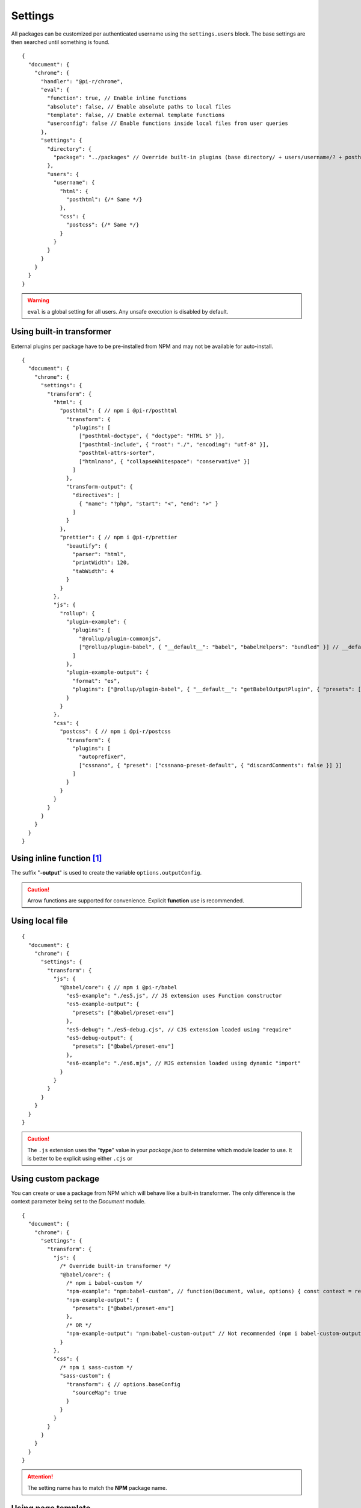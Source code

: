 ========
Settings
========

All packages can be customized per authenticated username using the ``settings.users`` block. The base settings are then searched until something is found.

::

  {
    "document": {
      "chrome": {
        "handler": "@pi-r/chrome",
        "eval": {
          "function": true, // Enable inline functions
          "absolute": false, // Enable absolute paths to local files
          "template": false, // Enable external template functions
          "userconfig": false // Enable functions inside local files from user queries
        },
        "settings": {
          "directory": {
            "package": "../packages" // Override built-in plugins (base directory/ + users/username/? + posthtml.js)
          },
          "users": {
            "username": {
              "html": {
                "posthtml": {/* Same */}
              },
              "css": {
                "postcss": {/* Same */}
              }
            }
          }
        }
      }
    }
  }

.. warning:: ``eval`` is a global setting for all users. Any unsafe execution is disabled by default.

Using built-in transformer
==========================

External plugins per package have to be pre-installed from NPM and may not be available for auto-install.

::

  {
    "document": {
      "chrome": {
        "settings": {
          "transform": {
            "html": {
              "posthtml": { // npm i @pi-r/posthtml
                "transform": {
                  "plugins": [
                    ["posthtml-doctype", { "doctype": "HTML 5" }],
                    ["posthtml-include", { "root": "./", "encoding": "utf-8" }],
                    "posthtml-attrs-sorter",
                    ["htmlnano", { "collapseWhitespace": "conservative" }]
                  ]
                },
                "transform-output": {
                  "directives": [
                    { "name": "?php", "start": "<", "end": ">" }
                  ]
                }
              },
              "prettier": { // npm i @pi-r/prettier
                "beautify": {
                  "parser": "html",
                  "printWidth": 120,
                  "tabWidth": 4
                }
              }
            },
            "js": {
              "rollup": {
                "plugin-example": {
                  "plugins": [
                    "@rollup/plugin-commonjs",
                    ["@rollup/plugin-babel", { "__default__": "babel", "babelHelpers": "bundled" }] // __default__ (@pi-r property)
                  ]
                },
                "plugin-example-output": {
                  "format": "es",
                  "plugins": ["@rollup/plugin-babel", { "__default__": "getBabelOutputPlugin", { "presets": ["@babel/preset-env"] }]
                }
              }
            },
            "css": {
              "postcss": { // npm i @pi-r/postcss
                "transform": {
                  "plugins": [
                    "autoprefixer",
                    ["cssnano", { "preset": ["cssnano-preset-default", { "discardComments": false }] }]
                  ]
                }
              }
            }
          }
        }
      }
    }
  }

Using inline function [#]_
==========================

The suffix "**-output**" is used to create the variable ``options.outputConfig``.

.. code-block::
  :emphasize-lines: 8,16

  {
    "document": {
      "chrome": {
        "settings": {
          "transform": {
            "js": {
              "terser": { // npm i @pi-r/terser
                "minify-example": "async (terser, value, options, require) => await terser.minify(value, options.outputConfig).code;", // Asynchronous
                "minify-example-output": {
                  "keep_classnames": true // "minify-example-output" 
                }
              }
            },
            "css": {
              "sass": { // npm i @pi-r/sass
                "sass-example": "(sass, value, options, resolve, require) => resolve(sass.renderSync({ ...options.outputConfig, data: value }).css);", // Synchronous
                "sass-example-output": {
                  "outputStyle": "compressed",
                  "sourceMap": true,
                  "sourceMapContents": true
                }
              }
            }
          }
        }
      }
    }
  }

.. caution:: Arrow functions are supported for convenience. Explicit **function** use is recommended.

Using local file
================

::

  {
    "document": {
      "chrome": {
        "settings": {
          "transform": {
            "js": {
              "@babel/core": { // npm i @pi-r/babel
                "es5-example": "./es5.js", // JS extension uses Function constructor
                "es5-example-output": {
                  "presets": ["@babel/preset-env"]
                },
                "es5-debug": "./es5-debug.cjs", // CJS extension loaded using "require"
                "es5-debug-output": {
                  "presets": ["@babel/preset-env"]
                },
                "es6-example": "./es6.mjs", // MJS extension loaded using dynamic "import"
              }
            }
          }
        }
      }
    }
  }

.. code-block:: javascript
  :caption: es5.js (function only)

  function (context, value, options, resolve, require) {
    const path = require("path");
    context.transform(value, options.outputConfig, function (err, result) {
      resolve(!err && result ? result.code : "");
    });
  }

.. code-block:: javascript
  :caption: es5-debug.cjs

  const path = require("path");
  let ID = 0;

  module.exports = async function (context, value, options) {
    return await context.transform(`/* ${ID++} */` + value, options.outputConfig).code;
  }

.. code-block:: javascript
  :caption: es6.mjs

  import path from "node:path";
  let ID = 0;

  export default async function (context, value, options) {
    return await context.transform(`/* ${ID++} */` + value, options.outputConfig).code;
  }``.mjs``.

.. caution:: The ``.js`` extension uses the "**type**" value in your *package.json* to determine which module loader to use. It is better to be explicit using either ``.cjs`` or 

Using custom package
====================

You can create or use a package from NPM which will behave like a built-in transformer. The only difference is the context parameter being set to the *Document* module.

::

  {
    "document": {
      "chrome": {
        "settings": {
          "transform": {
            "js": {
              /* Override built-in transformer */
              "@babel/core": {
                /* npm i babel-custom */
                "npm-example": "npm:babel-custom", // function(Document, value, options) { const context = require("babel-custom"); }
                "npm-example-output": {
                  "presets": ["@babel/preset-env"]
                },
                /* OR */
                "npm-example-output": "npm:babel-custom-output" // Not recommended (npm i babel-custom-output)
              }
            },
            "css": {
              /* npm i sass-custom */
              "sass-custom": {
                "transform": { // options.baseConfig
                  "sourceMap": true
                }
              }
            }
          }
        }
      }
    }
  }

.. attention:: The setting name has to match the **NPM** package name.

Using page template
===================

The same concept can be used inline anywhere using a ``script`` tag with the **type** attribute set to "text/template". The script template will be completely removed from the final output.

.. code-block:: html
  :emphasize-lines: 1

  <script type="text/template" data-chrome-template="js::@babel/core::es5-example">
    async function (context, value, options) {
      const options = { ...options.toBaseConfig(), presets: ["@babel/preset-env"], sourceMaps: true };
      const result = await context.transform(value, options);
      if (result) {
        if (result.map) {
          options.sourceMap.nextMap("babel", result.code, result.map);
        }
        return result.code;
      }
    }
  </script>

.. code-block::
  :caption: Alternate

  {
    "selector": "",
    "type": "js",
    "template": {
      "module": "@babel/core",
      "identifier": "es5-example",
      "value": "async function (context, value, options) {/* Same */}" // Arrow functions not supported
    }
  }

.. attention:: Using **data-chrome-template** requires the setting :code:`eval.template = true`.

.. [#] this = NodeJS.process